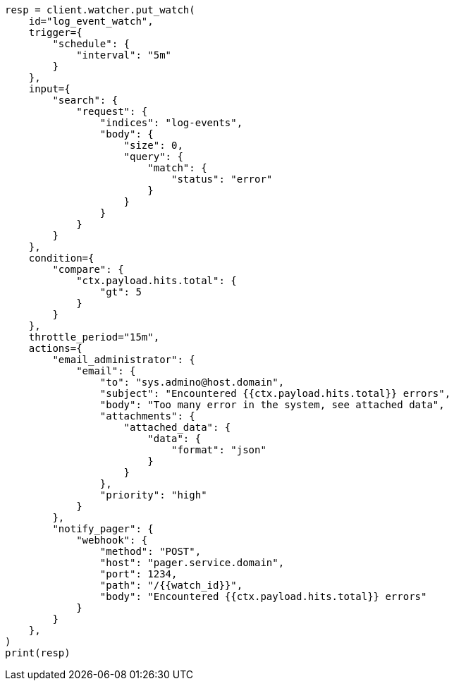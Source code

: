 // This file is autogenerated, DO NOT EDIT
// watcher/actions.asciidoc:112

[source, python]
----
resp = client.watcher.put_watch(
    id="log_event_watch",
    trigger={
        "schedule": {
            "interval": "5m"
        }
    },
    input={
        "search": {
            "request": {
                "indices": "log-events",
                "body": {
                    "size": 0,
                    "query": {
                        "match": {
                            "status": "error"
                        }
                    }
                }
            }
        }
    },
    condition={
        "compare": {
            "ctx.payload.hits.total": {
                "gt": 5
            }
        }
    },
    throttle_period="15m",
    actions={
        "email_administrator": {
            "email": {
                "to": "sys.admino@host.domain",
                "subject": "Encountered {{ctx.payload.hits.total}} errors",
                "body": "Too many error in the system, see attached data",
                "attachments": {
                    "attached_data": {
                        "data": {
                            "format": "json"
                        }
                    }
                },
                "priority": "high"
            }
        },
        "notify_pager": {
            "webhook": {
                "method": "POST",
                "host": "pager.service.domain",
                "port": 1234,
                "path": "/{{watch_id}}",
                "body": "Encountered {{ctx.payload.hits.total}} errors"
            }
        }
    },
)
print(resp)
----

